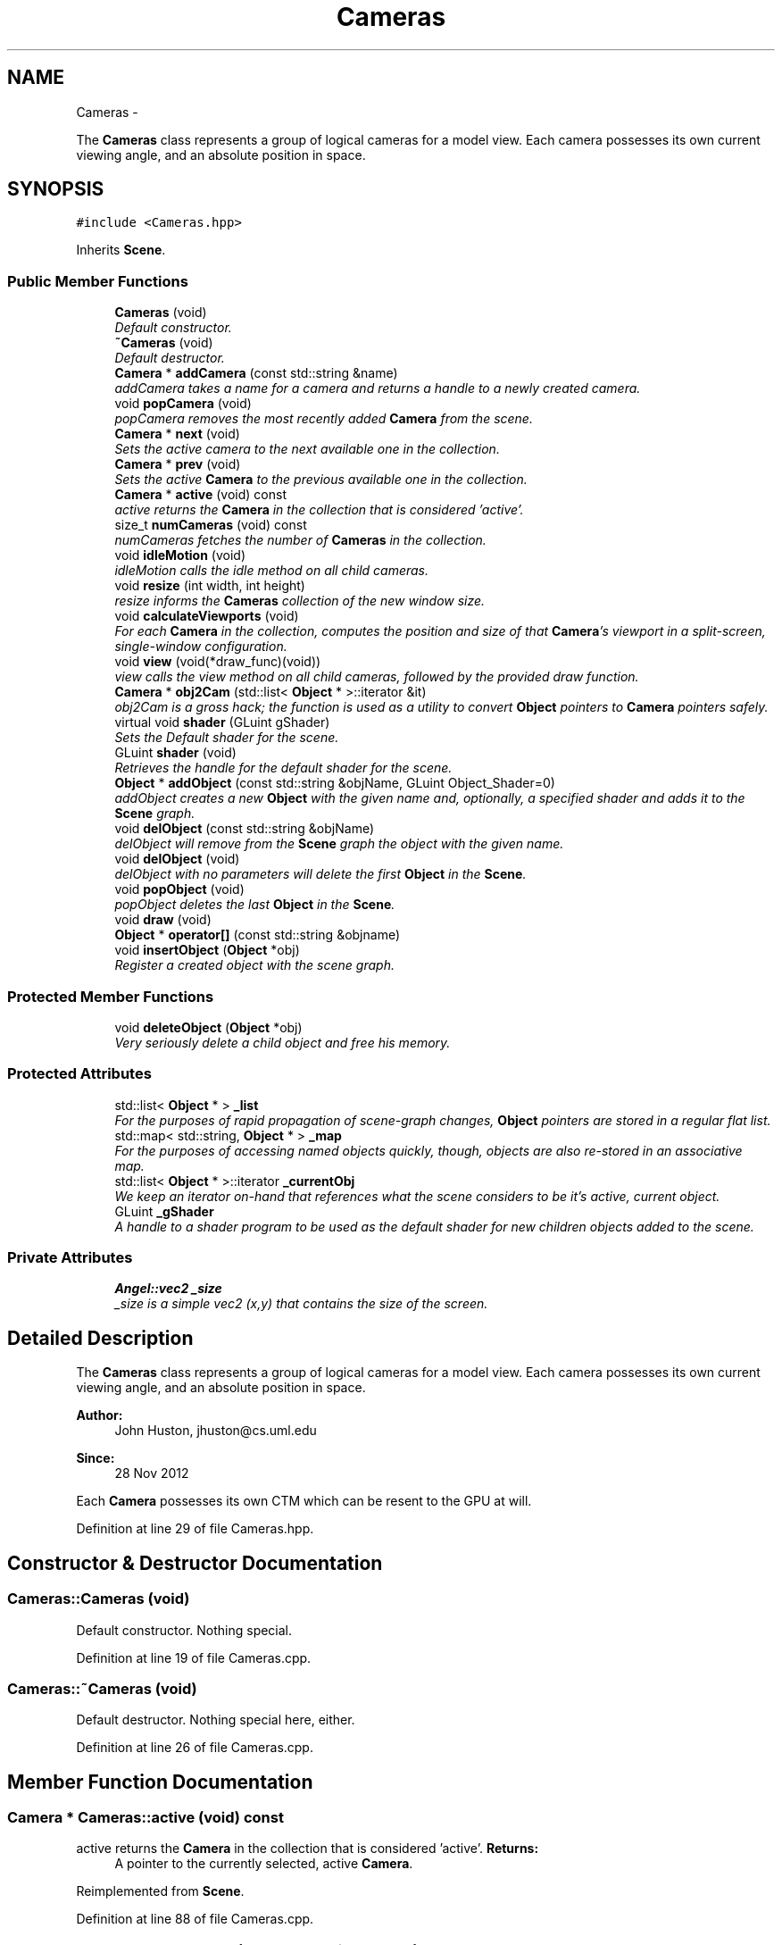 .TH "Cameras" 3 "Fri Mar 29 2013" "Version 31337" "HyperGrafx" \" -*- nroff -*-
.ad l
.nh
.SH NAME
Cameras \- 
.PP
The \fBCameras\fP class represents a group of logical cameras for a model view\&. Each camera possesses its own current viewing angle, and an absolute position in space\&.  

.SH SYNOPSIS
.br
.PP
.PP
\fC#include <Cameras\&.hpp>\fP
.PP
Inherits \fBScene\fP\&.
.SS "Public Member Functions"

.in +1c
.ti -1c
.RI "\fBCameras\fP (void)"
.br
.RI "\fIDefault constructor\&. \fP"
.ti -1c
.RI "\fB~Cameras\fP (void)"
.br
.RI "\fIDefault destructor\&. \fP"
.ti -1c
.RI "\fBCamera\fP * \fBaddCamera\fP (const std::string &name)"
.br
.RI "\fIaddCamera takes a name for a camera and returns a handle to a newly created camera\&. \fP"
.ti -1c
.RI "void \fBpopCamera\fP (void)"
.br
.RI "\fIpopCamera removes the most recently added \fBCamera\fP from the scene\&. \fP"
.ti -1c
.RI "\fBCamera\fP * \fBnext\fP (void)"
.br
.RI "\fISets the active camera to the next available one in the collection\&. \fP"
.ti -1c
.RI "\fBCamera\fP * \fBprev\fP (void)"
.br
.RI "\fISets the active \fBCamera\fP to the previous available one in the collection\&. \fP"
.ti -1c
.RI "\fBCamera\fP * \fBactive\fP (void) const "
.br
.RI "\fIactive returns the \fBCamera\fP in the collection that is considered 'active'\&. \fP"
.ti -1c
.RI "size_t \fBnumCameras\fP (void) const "
.br
.RI "\fInumCameras fetches the number of \fBCameras\fP in the collection\&. \fP"
.ti -1c
.RI "void \fBidleMotion\fP (void)"
.br
.RI "\fIidleMotion calls the idle method on all child cameras\&. \fP"
.ti -1c
.RI "void \fBresize\fP (int width, int height)"
.br
.RI "\fIresize informs the \fBCameras\fP collection of the new window size\&. \fP"
.ti -1c
.RI "void \fBcalculateViewports\fP (void)"
.br
.RI "\fIFor each \fBCamera\fP in the collection, computes the position and size of that \fBCamera\fP's viewport in a split-screen, single-window configuration\&. \fP"
.ti -1c
.RI "void \fBview\fP (void(*draw_func)(void))"
.br
.RI "\fIview calls the view method on all child cameras, followed by the provided draw function\&. \fP"
.ti -1c
.RI "\fBCamera\fP * \fBobj2Cam\fP (std::list< \fBObject\fP * >::iterator &it)"
.br
.RI "\fIobj2Cam is a gross hack; the function is used as a utility to convert \fBObject\fP pointers to \fBCamera\fP pointers safely\&. \fP"
.ti -1c
.RI "virtual void \fBshader\fP (GLuint gShader)"
.br
.RI "\fISets the Default shader for the scene\&. \fP"
.ti -1c
.RI "GLuint \fBshader\fP (void)"
.br
.RI "\fIRetrieves the handle for the default shader for the scene\&. \fP"
.ti -1c
.RI "\fBObject\fP * \fBaddObject\fP (const std::string &objName, GLuint Object_Shader=0)"
.br
.RI "\fIaddObject creates a new \fBObject\fP with the given name and, optionally, a specified shader and adds it to the \fBScene\fP graph\&. \fP"
.ti -1c
.RI "void \fBdelObject\fP (const std::string &objName)"
.br
.RI "\fIdelObject will remove from the \fBScene\fP graph the object with the given name\&. \fP"
.ti -1c
.RI "void \fBdelObject\fP (void)"
.br
.RI "\fIdelObject with no parameters will delete the first \fBObject\fP in the \fBScene\fP\&. \fP"
.ti -1c
.RI "void \fBpopObject\fP (void)"
.br
.RI "\fIpopObject deletes the last \fBObject\fP in the \fBScene\fP\&. \fP"
.ti -1c
.RI "void \fBdraw\fP (void)"
.br
.ti -1c
.RI "\fBObject\fP * \fBoperator[]\fP (const std::string &objname)"
.br
.ti -1c
.RI "void \fBinsertObject\fP (\fBObject\fP *obj)"
.br
.RI "\fIRegister a created object with the scene graph\&. \fP"
.in -1c
.SS "Protected Member Functions"

.in +1c
.ti -1c
.RI "void \fBdeleteObject\fP (\fBObject\fP *obj)"
.br
.RI "\fIVery seriously delete a child object and free his memory\&. \fP"
.in -1c
.SS "Protected Attributes"

.in +1c
.ti -1c
.RI "std::list< \fBObject\fP * > \fB_list\fP"
.br
.RI "\fIFor the purposes of rapid propagation of scene-graph changes, \fBObject\fP pointers are stored in a regular flat list\&. \fP"
.ti -1c
.RI "std::map< std::string, \fBObject\fP * > \fB_map\fP"
.br
.RI "\fIFor the purposes of accessing named objects quickly, though, objects are also re-stored in an associative map\&. \fP"
.ti -1c
.RI "std::list< \fBObject\fP * >::iterator \fB_currentObj\fP"
.br
.RI "\fIWe keep an iterator on-hand that references what the scene considers to be it's active, current object\&. \fP"
.ti -1c
.RI "GLuint \fB_gShader\fP"
.br
.RI "\fIA handle to a shader program to be used as the default shader for new children objects added to the scene\&. \fP"
.in -1c
.SS "Private Attributes"

.in +1c
.ti -1c
.RI "\fBAngel::vec2\fP \fB_size\fP"
.br
.RI "\fI_size is a simple vec2 (x,y) that contains the size of the screen\&. \fP"
.in -1c
.SH "Detailed Description"
.PP 
The \fBCameras\fP class represents a group of logical cameras for a model view\&. Each camera possesses its own current viewing angle, and an absolute position in space\&. 

\fBAuthor:\fP
.RS 4
John Huston, jhuston@cs.uml.edu 
.RE
.PP
\fBSince:\fP
.RS 4
28 Nov 2012
.RE
.PP
Each \fBCamera\fP possesses its own CTM which can be resent to the GPU at will\&. 
.PP
Definition at line 29 of file Cameras\&.hpp\&.
.SH "Constructor & Destructor Documentation"
.PP 
.SS "Cameras::Cameras (void)"

.PP
Default constructor\&. Nothing special\&. 
.PP
Definition at line 19 of file Cameras\&.cpp\&.
.SS "Cameras::~Cameras (void)"

.PP
Default destructor\&. Nothing special here, either\&. 
.PP
Definition at line 26 of file Cameras\&.cpp\&.
.SH "Member Function Documentation"
.PP 
.SS "\fBCamera\fP * Cameras::active (void) const"

.PP
active returns the \fBCamera\fP in the collection that is considered 'active'\&. \fBReturns:\fP
.RS 4
A pointer to the currently selected, active \fBCamera\fP\&. 
.RE
.PP

.PP
Reimplemented from \fBScene\fP\&.
.PP
Definition at line 88 of file Cameras\&.cpp\&.
.SS "\fBCamera\fP * Cameras::addCamera (const std::string &name)"

.PP
addCamera takes a name for a camera and returns a handle to a newly created camera\&. \fBParameters:\fP
.RS 4
\fIname\fP The name of the new camera to create\&. 
.RE
.PP
\fBReturns:\fP
.RS 4
A Pointer to a newly created \fBCamera\fP object\&. 
.RE
.PP

.PP
Definition at line 35 of file Cameras\&.cpp\&.
.SS "\fBObject\fP * Scene::addObject (const std::string &objName, GLuintshader = \fC0\fP)\fC [inherited]\fP"

.PP
addObject creates a new \fBObject\fP with the given name and, optionally, a specified shader and adds it to the \fBScene\fP graph\&. If no shader is given, a default shader MUST have been specified for the \fBScene\fP prior to the call\&.
.PP
\fBParameters:\fP
.RS 4
\fIobjName\fP The name of the new \fBObject\fP to add\&. 
.br
\fIObject_Shader\fP The shader that should be used to render this object\&. 
.RE
.PP
\fBReturns:\fP
.RS 4
A pointer to the new \fBObject\fP\&. 
.RE
.PP

.PP
Definition at line 77 of file Scene\&.cpp\&.
.SS "void Cameras::calculateViewports (void)"

.PP
For each \fBCamera\fP in the collection, computes the position and size of that \fBCamera\fP's viewport in a split-screen, single-window configuration\&. The \fBCamera\fP object is updated with the new information\&.
.PP
\fBReturns:\fP
.RS 4
void\&.
.PP
void\&. 
.RE
.PP

.PP
Definition at line 143 of file Cameras\&.cpp\&.
.SS "void Scene::deleteObject (\fBObject\fP *obj)\fC [protected]\fP, \fC [inherited]\fP"

.PP
Very seriously delete a child object and free his memory\&. deleteObject is the actual implementation function that will remove an \fBObject\fP from the \fBScene\fP list and \fBScene\fP map, then free the object\&.
.PP
\fBParameters:\fP
.RS 4
\fIobj\fP The object to delete\&.
.br
\fIobj\fP The pointer to the object to free\&. 
.RE
.PP

.PP
Definition at line 129 of file Scene\&.cpp\&.
.SS "void Scene::delObject (const std::string &objName)\fC [inherited]\fP"

.PP
delObject will remove from the \fBScene\fP graph the object with the given name\&. \fBParameters:\fP
.RS 4
\fIobjName\fP Name of the \fBObject\fP to delete\&. 
.RE
.PP

.PP
Definition at line 99 of file Scene\&.cpp\&.
.SS "void Cameras::idleMotion (void)"

.PP
idleMotion calls the idle method on all child cameras\&. Intended to be called during the \fBidle()\fP loop in GLUT\&.
.PP
\fBReturns:\fP
.RS 4
void\&. 
.RE
.PP

.PP
Definition at line 113 of file Cameras\&.cpp\&.
.SS "void Scene::insertObject (\fBObject\fP *obj)\fC [inherited]\fP"

.PP
Register a created object with the scene graph\&. \fBParameters:\fP
.RS 4
\fIname\fP The name of the object (For the associative map), 
.br
\fIobj\fP The \fBObject\fP pointer to add to the scene\&. 
.RE
.PP

.PP
Definition at line 118 of file Scene\&.cpp\&.
.SS "\fBCamera\fP * Cameras::next (void)"

.PP
Sets the active camera to the next available one in the collection\&. Sets the active \fBCamera\fP to the next available one in the collection\&.
.PP
\fBReturns:\fP
.RS 4
A pointer to the newly active \fBCamera\fP\&. 
.RE
.PP

.PP
Reimplemented from \fBScene\fP\&.
.PP
Definition at line 66 of file Cameras\&.cpp\&.
.SS "size_t Cameras::numCameras (void) const"

.PP
numCameras fetches the number of \fBCameras\fP in the collection\&. \fBReturns:\fP
.RS 4
an unsigned integer, the number of \fBCameras\fP in the collection\&. 
.RE
.PP

.PP
Definition at line 103 of file Cameras\&.cpp\&.
.SS "\fBCamera\fP * Cameras::obj2Cam (std::list< \fBObject\fP * >::iterator &it)"

.PP
obj2Cam is a gross hack; the function is used as a utility to convert \fBObject\fP pointers to \fBCamera\fP pointers safely\&. FIXME: Refactor the inheritance here to make this less hacky\&.
.PP
\fBParameters:\fP
.RS 4
\fIit\fP A list<Object*> iterator that points to the \fBObject\fP\&.
.RE
.PP
\fBReturns:\fP
.RS 4
A pointer to a \fBCamera\fP object\&. 
.RE
.PP

.PP
Definition at line 251 of file Cameras\&.cpp\&.
.SS "void Cameras::popCamera (void)"

.PP
popCamera removes the most recently added \fBCamera\fP from the scene\&. \fBReturns:\fP
.RS 4
void\&. 
.RE
.PP

.PP
Definition at line 52 of file Cameras\&.cpp\&.
.SS "\fBCamera\fP * Cameras::prev (void)"

.PP
Sets the active \fBCamera\fP to the previous available one in the collection\&. \fBReturns:\fP
.RS 4
A pointer to the newly active \fBCamera\fP\&. 
.RE
.PP

.PP
Reimplemented from \fBScene\fP\&.
.PP
Definition at line 77 of file Cameras\&.cpp\&.
.SS "void Cameras::resize (intwidth, intheight)"

.PP
resize informs the \fBCameras\fP collection of the new window size\&. Intended to be called from the GLUT main loop\&. This method also invokes \fBCameras::calculateViewports\fP\&.
.PP
\fBParameters:\fP
.RS 4
\fIwidth\fP The new window width\&. 
.br
\fIheight\fP The new window height\&.
.RE
.PP
\fBReturns:\fP
.RS 4
void\&. 
.RE
.PP

.PP
Definition at line 130 of file Cameras\&.cpp\&.
.SS "void Scene::shader (GLuintgShader)\fC [virtual]\fP, \fC [inherited]\fP"

.PP
Sets the Default shader for the scene\&. In the context of inheritance by objects, This sets the shader to use to render the physical object\&.
.PP
\fBParameters:\fP
.RS 4
\fIgShader\fP The GLuint handle to the shader to use\&.
.RE
.PP
\fBReturns:\fP
.RS 4
void\&. 
.RE
.PP

.PP
Reimplemented in \fBObject\fP\&.
.PP
Definition at line 52 of file Scene\&.cpp\&.
.SS "GLuint Scene::shader (void)\fC [inherited]\fP"

.PP
Retrieves the handle for the default shader for the scene\&. In the context of inheritance by objects, This retrieves the shader handle to use to draw the object\&.
.PP
\fBReturns:\fP
.RS 4
A GLuint handle to the shader program\&. 
.RE
.PP

.PP
Reimplemented in \fBObject\fP\&.
.PP
Definition at line 63 of file Scene\&.cpp\&.
.SS "void Cameras::view (void(*)(void)draw_func)"

.PP
view calls the view method on all child cameras, followed by the provided draw function\&. Intended to be called during the \fBdisplay()\fP portion of the GLUT main loop\&.
.PP
\fBview()\fP is intended to 'set up' the object, but not actually draw it\&.
.PP
\fBParameters:\fP
.RS 4
\fIdraw_func\fP A pointer to a function that will actually draw the object\&. 
.RE
.PP

.PP
Definition at line 234 of file Cameras\&.cpp\&.
.SH "Member Data Documentation"
.PP 
.SS "std::map< std::string, \fBObject\fP* > Scene::_map\fC [protected]\fP, \fC [inherited]\fP"

.PP
For the purposes of accessing named objects quickly, though, objects are also re-stored in an associative map\&. It's a little superfluous, but here it is! 
.PP
Definition at line 127 of file Scene\&.hpp\&.

.SH "Author"
.PP 
Generated automatically by Doxygen for HyperGrafx from the source code\&.
